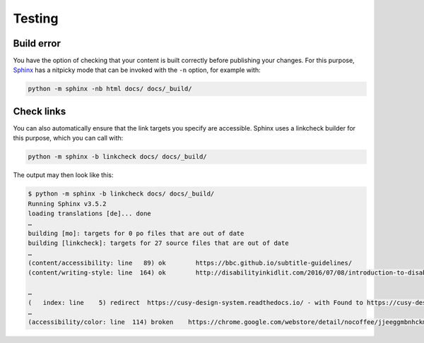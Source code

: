 Testing
=======

.. _build-errors:

Build error
-----------

You have the option of checking that your content is built correctly before
publishing your changes. For this purpose, `Sphinx
<https://www.sphinx-doc.org/>`_ has a nitpicky mode that can be invoked with the
``-n`` option, for example with:

.. code-block:: console

    python -m sphinx -nb html docs/ docs/_build/

.. _link-checks:

Check links
-----------

You can also automatically ensure that the link targets you specify are
accessible. Sphinx uses a linkcheck builder for this purpose, which you can call
with:

.. code-block:: console

    python -m sphinx -b linkcheck docs/ docs/_build/

The output may then look like this:

.. code-block:: console

    $ python -m sphinx -b linkcheck docs/ docs/_build/
    Running Sphinx v3.5.2
    loading translations [de]... done
    …
    building [mo]: targets for 0 po files that are out of date
    building [linkcheck]: targets for 27 source files that are out of date
    …
    (content/accessibility: line   89) ok        https://bbc.github.io/subtitle-guidelines/
    (content/writing-style: line  164) ok        http://disabilityinkidlit.com/2016/07/08/introduction-to-disability-terminology/

    …
    (   index: line    5) redirect  https://cusy-design-system.readthedocs.io/ - with Found to https://cusy-design-system.readthedocs.io/de/latest/
    …
    (accessibility/color: line  114) broken    https://chrome.google.com/webstore/detail/nocoffee/jjeeggmbnhckmgdhmgdckeigabjfbddl - 404 Client Error: Not Found for url: https://chrome.google.com/webstore/detail/nocoffee/jjeeggmbnhckmgdhmgdckeigabjfbddl
